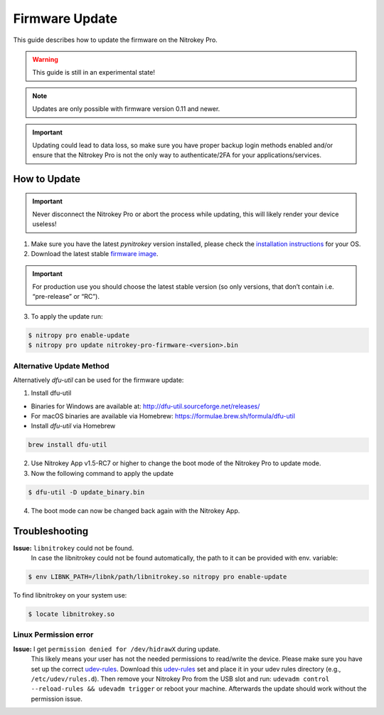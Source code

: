 Firmware Update
===============

This guide describes how to update the firmware on the Nitrokey Pro.

.. warning::
  This guide is still in an experimental state!

.. note::
  Updates are only possible with firmware version 0.11 and newer.

.. important::
   Updating could lead to data loss, so make sure you have proper backup login methods enabled and/or ensure that
   the Nitrokey Pro is not the only way to authenticate/2FA for your 
   applications/services.

How to Update
-------------

.. important::
   Never disconnect the Nitrokey Pro or abort the process while updating,
   this will likely render your device useless!

1. Make sure you have the latest `pynitrokey` version installed, please check the `installation instructions <../../software/nitropy/all-platforms/installation.html>`__ for your OS.
2. Download the latest stable `firmware image <https://github.com/Nitrokey/nitrokey-pro-firmware/releases>`__.

.. important:: 
	For production use you should choose the latest stable version (so only versions, that don’t contain i.e. “pre-release” or “RC”).

3. To apply the update run:

.. code-block:: bash

 $ nitropy pro enable-update
 $ nitropy pro update nitrokey-pro-firmware-<version>.bin


Alternative Update Method
^^^^^^^^^^^^^^^^^^^^^^^^^

Alternatively `dfu-util` can be used for the firmware update:

1. Install dfu-util

* Binaries for Windows are available at: http://dfu-util.sourceforge.net/releases/
* For macOS binaries are available via Homebrew: https://formulae.brew.sh/formula/dfu-util
* Install `dfu-util` via Homebrew

.. code-block:: bash

	brew install dfu-util

2. Use Nitrokey App v1.5-RC7 or higher to change the boot mode of the Nitrokey Pro to update mode.

3. Now the following command to apply the update

.. code-block:: bash

	$ dfu-util -D update_binary.bin

4. The boot mode can now be changed back again with the Nitrokey App.

Troubleshooting
---------------

**Issue:** ``libnitrokey`` could not be found.
 In case the libnitrokey could not be found automatically, the path to it can be provided with env. variable:

.. code-block:: bash
 
	$ env LIBNK_PATH=/libnk/path/libnitrokey.so nitropy pro enable-update

To find libnitrokey on your system use:

.. code-block:: bash

	$ locate libnitrokey.so

Linux Permission error
^^^^^^^^^^^^^^^^^^^^^^

**Issue:** I get ``permission denied for /dev/hidrawX`` during update.
  This likely means your user has not the needed permissions to
  read/write the device. Please make sure you have set up the correct
  `udev-rules`_. Download this `udev-rules`_ set and place it in your
  udev rules directory (e.g., ``/etc/udev/rules.d``). Then remove
  your Nitrokey Pro from the USB slot and run: 
  ``udevadm control --reload-rules && udevadm trigger`` or reboot
  your machine. Afterwards the update should work without the 
  permission issue.

.. _udev-rules: https://raw.githubusercontent.com/Nitrokey/nitrokey-udev-rules/main/41-nitrokey.rules

